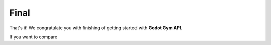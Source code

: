 Final
=====

That's it! We congratulate you with finishing of getting started with **Godot Gym API**.

If you want to compare

